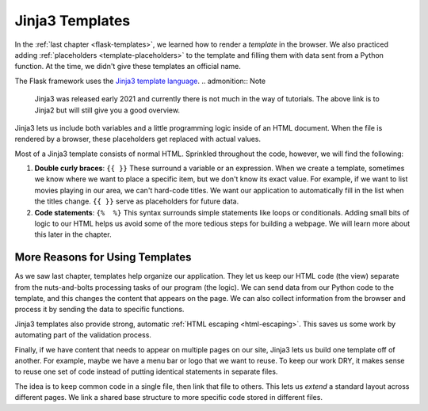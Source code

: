 Jinja3 Templates
================

In the :ref:`last chapter <flask-templates>`, we learned how to render a
*template* in the browser. We also practiced adding :ref:`placeholders <template-placeholders>`
to the template and filling them with data sent from a Python function. At the
time, we didn't give these templates an official name.

.. index:: ! Jinja3

The Flask framework uses the `Jinja3 template language <https://codeburst.io/jinja-2-explained-in-5-minutes-88548486834e>`__.
.. admonition:: Note

   Jinja3 was released early 2021 and currently there is not much in the way of tutorials.  The above link is to Jinja2 but will still give you a good overview.



Jinja3 lets us include both variables and a little programming logic inside of
an HTML document. When the file is rendered by a browser, these placeholders
get replaced with actual values.

Most of a Jinja3 template consists of normal HTML. Sprinkled throughout the
code, however, we will find the following:

#. **Double curly braces**: ``{{ }}`` These surround a variable or an
   expression. When we create a template, sometimes we know where we want to
   place a specific item, but we don't know its exact value. For example, if we
   want to list movies playing in our area, we can't hard-code titles. We want
   our application to automatically fill in the list when the titles change.
   ``{{ }}`` serve as placeholders for future data.
#. **Code statements**: ``{%  %}`` This syntax surrounds simple statements like
   loops or conditionals. Adding small bits of logic to our HTML helps us avoid
   some of the more tedious steps for building a webpage. We will learn more
   about this later in the chapter.

More Reasons for Using Templates
--------------------------------

As we saw last chapter, templates help organize our application. They let us
keep our HTML code (the view) separate from the nuts-and-bolts processing tasks
of our program (the logic). We can send data from our Python code to the
template, and this changes the content that appears on the page. We can also
collect information from the browser and process it by sending the data to
specific functions.

Jinja3 templates also provide strong, automatic :ref:`HTML escaping <html-escaping>`.
This saves us some work by automating part of the validation process.

Finally, if we have content that needs to appear on multiple pages on our site,
Jinja3 lets us build one template off of another. For example, maybe we have a
menu bar or logo that we want to reuse. To keep our work DRY, it makes sense to
reuse one set of code instead of putting identical statements in separate
files.

The idea is to keep common code in a single file, then link that file to
others. This lets us *extend* a standard layout across different pages. We link
a shared base structure to more specific code stored in different files.
